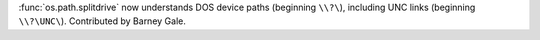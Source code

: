 :func:`os.path.splitdrive` now understands DOS device paths (beginning
``\\?\``), including UNC links (beginning ``\\?\UNC\``). Contributed by
Barney Gale.
